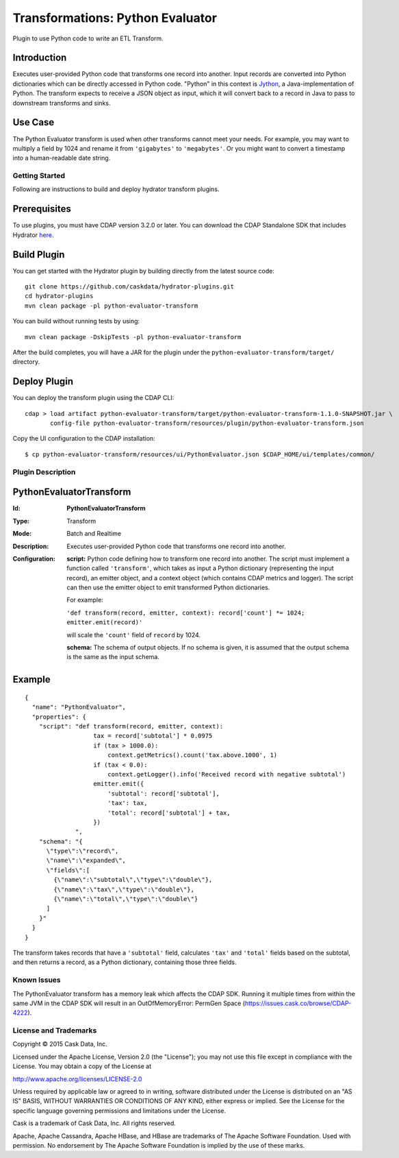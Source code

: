=================================
Transformations: Python Evaluator
=================================

Plugin to use Python code to write an ETL Transform.

Introduction
-----------
Executes user-provided Python code that transforms one record into another.
Input records are converted into Python dictionaries which can be directly accessed
in Python code. "Python" in this context is `Jython <http://www.jython.org>`__, a Java-implementation of Python.
The transform expects to receive a JSON object as input, which it will
convert back to a record in Java to pass to downstream transforms and sinks.

Use Case
--------
The Python Evaluator transform is used when other transforms cannot meet your needs.
For example, you may want to multiply a field by 1024 and rename it from ``'gigabytes'``
to ``'megabytes'``. Or you might want to convert a timestamp into a human-readable date string.

Getting Started
===============

Following are instructions to build and deploy hydrator transform plugins.

Prerequisites
-------------
To use plugins, you must have CDAP version 3.2.0 or later. 
You can download the CDAP Standalone SDK that includes Hydrator `here <http://cask.co/downloads>`__.

Build Plugin
------------
You can get started with the Hydrator plugin by building directly from the latest source code::

  git clone https://github.com/caskdata/hydrator-plugins.git
  cd hydrator-plugins
  mvn clean package -pl python-evaluator-transform

You can build without running tests by using::

  mvn clean package -DskipTests -pl python-evaluator-transform

After the build completes, you will have a JAR for the plugin under the
``python-evaluator-transform/target/`` directory.

Deploy Plugin
-------------
You can deploy the transform plugin using the CDAP CLI::

  cdap > load artifact python-evaluator-transform/target/python-evaluator-transform-1.1.0-SNAPSHOT.jar \
         config-file python-evaluator-transform/resources/plugin/python-evaluator-transform.json

Copy the UI configuration to the CDAP installation::

  $ cp python-evaluator-transform/resources/ui/PythonEvaluator.json $CDAP_HOME/ui/templates/common/

Plugin Description
==================

PythonEvaluatorTransform
------------------------

:Id:
    **PythonEvaluatorTransform**
:Type:
    Transform
:Mode:
    Batch and
    Realtime
:Description:
    Executes user-provided Python code that transforms one record into another.
:Configuration:
    **script:** Python code defining how to transform one record into another. The script must
    implement a function called ``'transform'``, which takes as input a Python dictionary (representing
    the input record), an emitter object, and a context object (which contains CDAP metrics and logger).
    The script can then use the emitter object to emit transformed Python dictionaries.

    For example:

    ``'def transform(record, emitter, context): record['count'] *= 1024; emitter.emit(record)'``

    will scale the ``'count'`` field of ``record`` by 1024.

    **schema:** The schema of output objects. If no schema is given, it is assumed that the output
    schema is the same as the input schema.

Example
-------
::

  {
    "name": "PythonEvaluator",
    "properties": {
      "script": "def transform(record, emitter, context):
                     tax = record['subtotal'] * 0.0975
                     if (tax > 1000.0):
                         context.getMetrics().count('tax.above.1000', 1)
                     if (tax < 0.0):
                         context.getLogger().info('Received record with negative subtotal')
                     emitter.emit({
                         'subtotal': record['subtotal'],
                         'tax': tax,
                         'total': record['subtotal'] + tax,
                     })
                ",
      "schema": "{
        \"type\":\"record\",
        \"name\":\"expanded\",
        \"fields\":[
          {\"name\":\"subtotal\",\"type\":\"double\"},
          {\"name\":\"tax\",\"type\":\"double\"},
          {\"name\":\"total\",\"type\":\"double\"}
        ]
      }"
    }
  }

The transform takes records that have a ``'subtotal'`` field, calculates ``'tax'`` and
``'total'`` fields based on the subtotal, and then returns a record, as a Python dictionary,
containing those three fields.


Known Issues
============
The PythonEvaluator transform has a memory leak which affects the CDAP SDK. 
Running it multiple times from within the same JVM in the CDAP SDK will result in an 
OutOfMemoryError: PermGen Space (https://issues.cask.co/browse/CDAP-4222).


License and Trademarks
======================

Copyright © 2015 Cask Data, Inc.

Licensed under the Apache License, Version 2.0 (the "License"); you may not use this file except
in compliance with the License. You may obtain a copy of the License at

http://www.apache.org/licenses/LICENSE-2.0

Unless required by applicable law or agreed to in writing, software distributed under the
License is distributed on an "AS IS" BASIS, WITHOUT WARRANTIES OR CONDITIONS OF ANY KIND,
either express or implied. See the License for the specific language governing permissions
and limitations under the License.

Cask is a trademark of Cask Data, Inc. All rights reserved.

Apache, Apache Cassandra, Apache HBase, and HBase are trademarks of The Apache Software Foundation. Used with
permission. No endorsement by The Apache Software Foundation is implied by the use of these marks.
